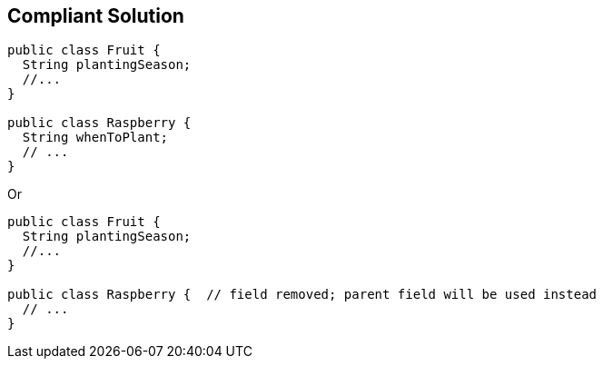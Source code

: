 == Compliant Solution

----
public class Fruit {
  String plantingSeason;
  //...
}

public class Raspberry {
  String whenToPlant;
  // ...
}
----
Or

----
public class Fruit {
  String plantingSeason;
  //...
}

public class Raspberry {  // field removed; parent field will be used instead
  // ...
}
----
